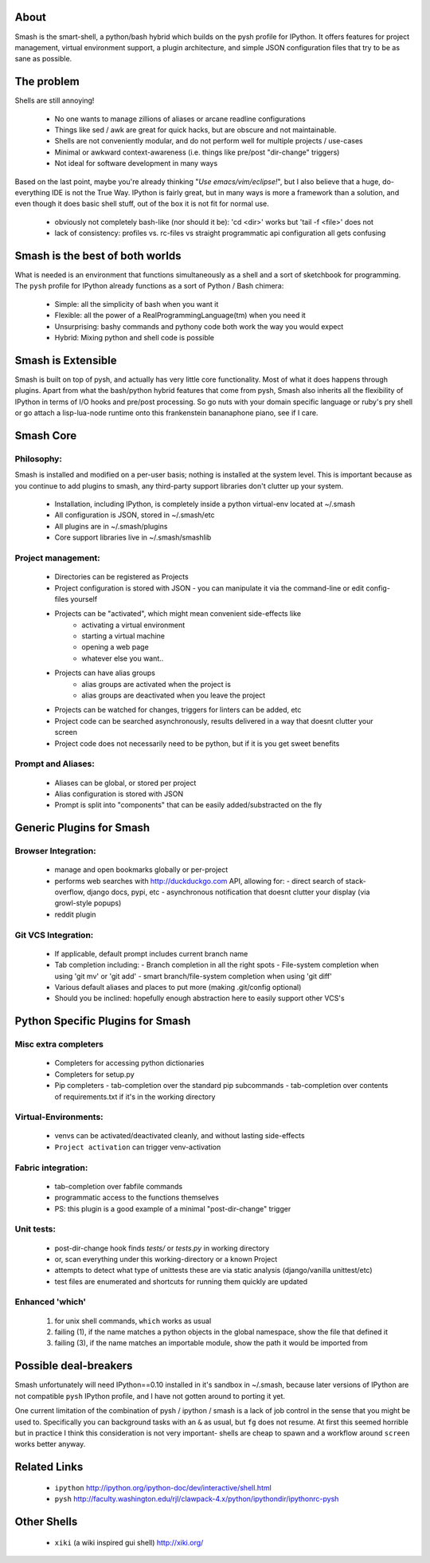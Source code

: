 =====
About
=====

Smash is the smart-shell, a python/bash hybrid which builds on the pysh profile for IPython.  It
offers features for project management, virtual environment support, a plugin architecture, and
simple JSON configuration files that try to be as sane as possible.


===========
The problem
===========

Shells are still annoying!

  - No one wants to manage zillions of aliases or arcane readline configurations
  - Things like sed / awk are great for quick hacks, but are obscure and not maintainable.
  - Shells are not conveniently modular, and do not perform well for multiple projects / use-cases
  - Minimal or awkward context-awareness (i.e. things like pre/post "dir-change" triggers)
  - Not ideal for software development in many ways

Based on the last point, maybe you're already thinking "`Use emacs/vim/eclipse!`", but I also
believe that a huge, do-everything IDE is not the True Way.  IPython is fairly great, but in
many ways is more a framework than a solution, and even though it does basic shell stuff, out
of the box it is not fit for normal use.

  - obviously not completely bash-like (nor should it be): 'cd <dir>' works but 'tail -f <file>' does not
  - lack of consistency: profiles vs. rc-files vs straight programmatic api configuration all gets confusing




================================
Smash is the best of both worlds
================================

What is needed is an environment that functions simultaneously as a shell and a
sort of sketchbook for programming.  The ``pysh`` profile for IPython already
functions as a sort of Python / Bash chimera:

  - Simple: all the simplicity of bash when you want it
  - Flexible: all the power of a RealProgrammingLanguage(tm) when you need it
  - Unsurprising: bashy commands and pythony code both work the way you would expect
  - Hybrid: Mixing python and shell code is possible




===================
Smash is Extensible
===================

Smash is built on top of pysh, and actually has very little core functionality.
Most of what it does happens through plugins.  Apart from what the bash/python
hybrid features that come from pysh, Smash also inherits all the flexibility of
IPython in terms of I/O hooks and pre/post processing.  So go nuts with your
domain specific language or ruby's pry shell or go attach a lisp-lua-node
runtime onto this frankenstein bananaphone piano, see if I care.

==========
Smash Core
==========

Philosophy:
-----------

Smash is installed and modified on a per-user basis; nothing is installed at the system level.
This is important because as you continue to add plugins to smash, any third-party support
libraries don't clutter up your system.

   - Installation, including IPython, is completely inside a python virtual-env located at ~/.smash
   - All configuration is JSON, stored in ~/.smash/etc
   - All plugins are in ~/.smash/plugins
   - Core support libraries live in ~/.smash/smashlib


Project management:
-------------------
  - Directories can be registered as Projects
  - Project configuration is stored with JSON
    - you can manipulate it via the command-line or edit config-files yourself
  - Projects can be "activated", which might mean convenient side-effects like
     - activating a virtual environment
     - starting a virtual machine
     - opening a web page
     - whatever else you want..
  - Projects can have alias groups
     - alias groups are activated when the project is
     - alias groups are deactivated when you leave the project
  - Projects can be watched for changes, triggers for linters can be added, etc
  - Project code can be searched asynchronously, results delivered in a way that doesnt clutter your screen
  - Project code does not necessarily need to be python, but if it is you get sweet benefits

Prompt and Aliases:
-------------------
  - Aliases can be global, or stored per project
  - Alias configuration is stored with JSON
  - Prompt is split into "components" that can be easily added/substracted on the fly

=========================
Generic Plugins for Smash
=========================


Browser Integration:
--------------------
  - manage and open bookmarks globally or per-project
  - performs web searches with http://duckduckgo.com API, allowing for:
    - direct search of stack-overflow, django docs, pypi, etc
    - asynchronous notification that doesnt clutter your display (via growl-style popups)
  - reddit plugin

Git VCS Integration:
--------------------
  - If applicable, default prompt includes current branch name
  - Tab completion including:
    - Branch completion in all the right spots
    - File-system completion when using 'git mv' or 'git add'
    - smart branch/file-system completion when using 'git diff'
  - Various default aliases and places to put more (making .git/config optional)
  - Should you be inclined: hopefully enough abstraction here to easily support other VCS's



=================================
Python Specific Plugins for Smash
=================================

Misc extra completers
---------------------
  - Completers for accessing python dictionaries
  - Completers for setup.py
  - Pip completers
    - tab-completion over the standard pip subcommands
    - tab-completion over contents of requirements.txt if it's in the working directory


Virtual-Environments:
---------------------
  - venvs can be activated/deactivated cleanly, and without lasting side-effects
  - ``Project activation`` can trigger venv-activation

Fabric integration:
-------------------
  - tab-completion over fabfile commands
  - programmatic access to the functions themselves
  - PS: this plugin is a good example of a minimal "post-dir-change" trigger

Unit tests:
-----------
  - post-dir-change hook finds `tests/` or `tests.py` in working directory
  - or, scan everything under this working-directory or a known Project
  - attempts to detect what type of unittests these are via static analysis (django/vanilla unittest/etc)
  - test files are enumerated and shortcuts for running them quickly are updated


Enhanced 'which'
----------------
  1) for unix shell commands, ``which`` works as usual
  2) failing (1), if the name matches a python objects in the global namespace, show the file that defined it
  3) failing (3), if the name matches an importable module, show the path it would be imported from



======================
Possible deal-breakers
======================

Smash unfortunately will need IPython==0.10 installed in it's sandbox in ~/.smash, because
later versions of IPython are not compatible ``pysh`` IPython profile, and I have not gotten
around to porting it yet.

One current limitation of the combination of pysh / ipython / smash is a lack of job control
in the sense that you might be used to.  Specifically you can background tasks with an ``&``
as usual, but ``fg`` does not resume.  At first this seemed horrible but in practice I think
this consideration is not very important- shells are cheap to spawn and a workflow around
``screen`` works better anyway.


=============
Related Links
=============

  - ``ipython`` http://ipython.org/ipython-doc/dev/interactive/shell.html
  - ``pysh`` http://faculty.washington.edu/rjl/clawpack-4.x/python/ipythondir/ipythonrc-pysh



============
Other Shells
============

  - ``xiki`` (a wiki inspired gui shell) http://xiki.org/

